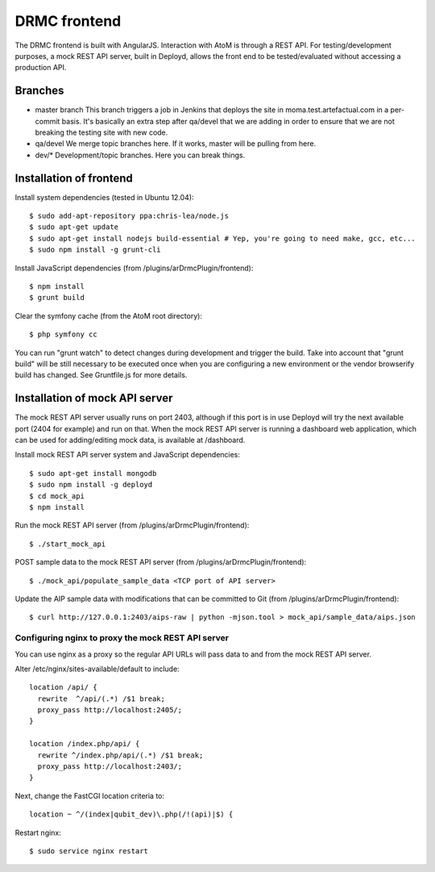DRMC frontend
=============

The DRMC frontend is built with AngularJS. Interaction with AtoM is through a
REST API. For testing/development purposes, a mock REST API server, built in
Deployd, allows the front end to be tested/evaluated without accessing a
production API.


Branches
--------

* master branch
  This branch triggers a job in Jenkins that deploys the site in moma.test.artefactual.com
  in a per-commit basis. It's basically an extra step after qa/devel that we are adding
  in order to ensure that we are not breaking the testing site with new code.

* qa/devel
  We merge topic branches here.
  If it works, master will be pulling from here.

* dev/*
  Development/topic branches. Here you can break things.


Installation of frontend
------------------------

Install system dependencies (tested in Ubuntu 12.04)::

  $ sudo add-apt-repository ppa:chris-lea/node.js
  $ sudo apt-get update
  $ sudo apt-get install nodejs build-essential # Yep, you're going to need make, gcc, etc...
  $ sudo npm install -g grunt-cli

Install JavaScript dependencies (from /plugins/arDrmcPlugin/frontend)::

  $ npm install
  $ grunt build

Clear the symfony cache (from the AtoM root directory)::

  $ php symfony cc

You can run "grunt watch" to detect changes during development and trigger
the build. Take into account that "grunt build" will be still necessary to
be executed once when you are configuring a new environment or the vendor
browserify build has changed. See Gruntfile.js for more details.


Installation of mock API server
-------------------------------

The mock REST API server usually runs on port 2403, although if this port is
in use Deployd will try the next available port (2404 for example) and run on
that. When the mock REST API server is running a dashboard web application,
which can be used for adding/editing mock data, is available at /dashboard.

Install mock REST API server system and JavaScript dependencies::

  $ sudo apt-get install mongodb
  $ sudo npm install -g deployd
  $ cd mock_api
  $ npm install

Run the mock REST API server (from /plugins/arDrmcPlugin/frontend)::

  $ ./start_mock_api

POST sample data to the mock REST API server (from /plugins/arDrmcPlugin/frontend)::

  $ ./mock_api/populate_sample_data <TCP port of API server>

Update the AIP sample data with modifications that can be committed to Git
(from /plugins/arDrmcPlugin/frontend)::

  $ curl http://127.0.0.1:2403/aips-raw | python -mjson.tool > mock_api/sample_data/aips.json

Configuring nginx to proxy the mock REST API server
```````````````````````````````````````````````````

You can use nginx as a proxy so the regular API URLs will pass data to and
from the mock REST API server.

Alter /etc/nginx/sites-available/default to include::

  location /api/ {
    rewrite  ^/api/(.*) /$1 break;
    proxy_pass http://localhost:2405/;
  }

  location /index.php/api/ {
    rewrite ^/index.php/api/(.*) /$1 break;
    proxy_pass http://localhost:2403/;
  }

Next, change the FastCGI location criteria to::

  location ~ ^/(index|qubit_dev)\.php(/!(api)|$) {

Restart nginx::

  $ sudo service nginx restart
